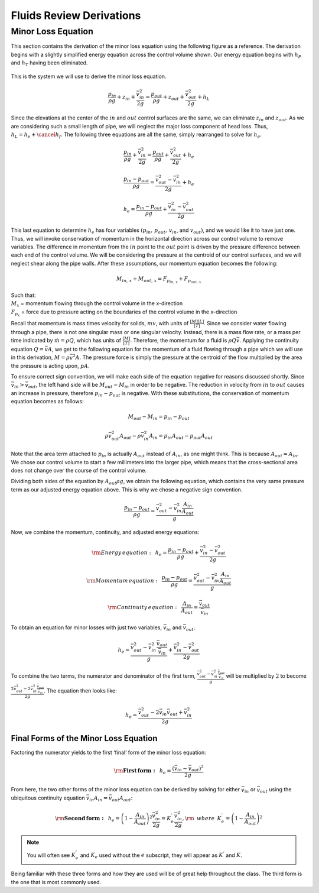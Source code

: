 .. _fluids_review_derivations:

***************************************************
Fluids Review Derivations
***************************************************



.. _minor_loss_equation_derivation:

Minor Loss Equation
====================
This section contains the derivation of the minor loss equation using the following figure as a reference. The derivation begins with a slightly simplified energy equation across the control volume shown. Our energy equation begins with :math:`h_P` and :math:`h_T` having been
eliminated.

.. _minor_loss_pipe:
.. figure:: Images/minor_loss_pipe.png
    :width: 700px
    :align: center
    :alt: Example of flow expansion resulting in a minor loss

    This is the system we will use to derive the minor loss equation.

.. math::

    \frac{p_{in}}{\rho g} + {z_{in}} + \frac{\bar v_{in}^2}{2g} = \frac{p_{out}}{\rho g} + z_{out} + \frac{\bar v_{out}^2}{2g} + h_L

Since the elevations at the center of the :math:`in` and :math:`out` control surfaces are the same, we can eliminate :math:`z_{in}` and :math:`z_{out}`. As we are considering such a small length of pipe, we will neglect the major loss component of head loss. Thus, :math:`h_L = h_e + \cancel{h_f}`. The following three equations are all the same, simply rearranged to solve for :math:`h_e`.

.. math::

    \frac{p_{in}}{\rho g} + \frac{\bar v_{in}^2}{2g} = \frac{p_{out}}{\rho g} + \frac{\bar v_{out}^2}{2g} + h_e

.. math::

    \frac{p_{in} - p_{out}}{\rho g} = \frac{\bar v_{out}^2 - \bar v_{in}^2}{2g} + h_e

.. math::

    h_e = \frac{p_{in} - p_{out}}{\rho g} + \frac{\bar v_{in}^2 - \bar v_{out}^2}{2g}

This last equation to determine :math:`h_e` has four variables :math:`(p_{in}, \, p_{out}, \, v_{in}`, and :math:`v_{out})`, and we would like it to have just one. Thus, we will invoke conservation of momentum in the horizontal direction across our control volume to remove variables. The difference in momentum from the :math:`in` point to the :math:`out` point is driven by the pressure difference between each end of the control volume. We will be considering the pressure at the centroid of our control surfaces, and we will neglect shear along the pipe walls. After these assumptions, our momentum equation becomes the following:

.. math::

    M_{in, \, x} + M_{out, \, x} = F_{p_{in, \, x}} + F_{p_{out, \, x}}

| Such that:
| :math:`M_{x}` = momentum flowing through the control volume in the x-direction
| :math:`F_{p_x}` = force due to pressure acting on the boundaries of the control volume in the x-direction

Recall that momentum is mass times velocity for solids, :math:`m v`, with units of :math:`\frac{[M][L]}{[T]}`. Since we consider water flowing through a pipe, there is not one singular mass or one singular velocity. Instead, there is a mass flow rate, or a mass per time indicated by :math:`\dot m = \rho Q`, which has units of :math:`\frac{[M]}{[T]}`. Therefore, the momentum for a fluid is :math:`\rho Q \bar v`. Applying the continuity equation :math:`Q = \bar v A`, we get to the following equation for the momentum of a fluid flowing through a pipe which we will use in this derivation, :math:`M = \rho \bar v^2 A`. The pressure force is simply the pressure at the centroid of the flow multiplied by the area the pressure is acting upon, :math:`p A`.

To ensure correct sign convention, we will make each side of the equation negative for reasons discussed shortly. Since :math:`\bar v_{in} > \bar v_{out}`, the left hand side will be :math:`M_{out} - M_{in}` in order to be negative. The reduction in velocity from :math:`in` to :math:`out` causes an increase in pressure, therefore :math:`p_{in} - p_{out}` is negative. With these substitutions, the conservation of momentum equation becomes as follows:

.. math::

    M_{out} - M_{in} = p_{in} - p_{out}

.. math::

    \rho \bar v_{out}^2 A_{out} - \rho \bar v_{in}^2 A_{in} = p_{in} A_{out} - p_{out} A_{out}

Note that the area term attached to :math:`p_{in}` is actually :math:`A_{out}` instead of :math:`A_{in}`, as one might think. This is because :math:`A_{out} = A_{in}`. We chose our control volume to start a few millimeters into the larger pipe, which means that the cross-sectional area does not change over the course of the control volume.

Dividing both sides of the equation by :math:`A_{out} \rho g`, we obtain the following equation, which contains the very same pressure term as our adjusted energy equation above. This is why we chose a negative sign convention.

.. math::

    \frac{p_{in} - p_{out}}{\rho g} = \frac{\bar v_{out}^2 - \bar v_{in}^2 \frac{A_{in}}{A_{out}}}{g}

Now, we combine the momentum, continuity, and adjusted energy equations:

.. math::

    {\rm{Energy \, equation:}} \,\,\,  h_e = \frac{p_{in} - p_{out}}{\rho g} + \frac{\bar v_{in}^2 - \bar v_{out}^2}{2g}

.. math::

    {\rm{Momentum \, equation:}} \,\,\, \frac{p_{in} - p_{out}}{\rho g} = \frac{\bar v_{out}^2 - \bar v_{in}^2 \frac{A_{in}}{A_{out}}}{g}

.. math::

    {\rm{Continuity \, equation:}} \,\,\, \frac{A_{in}}{A_{out}} = \frac{\bar v_{out}}{\bar v_{in}}

To obtain an equation for minor losses with just two variables, :math:`\bar v_{in}` and :math:`\bar v_{out}`.

.. math::

    h_e = \frac{\bar v_{out}^2 - \bar v_{in}^2\frac{\bar v_{out}}{\bar v_{in}}}{g} + \frac{\bar v_{in}^2 - \bar v_{out}^2}{2g}

To combine the two terms, the numerator and denominator of the first term, :math:`\frac{\bar v_{out}^2 - \bar v_{in}^2\frac{\bar v_{out}}{\bar v_{in}}}{g}` will be multiplied by :math:`2` to become :math:`\frac{2 \bar v_{out}^2 - 2 \bar v_{in}^2\frac{\bar v_{out}}{\bar v_{in}}}{2 g}`. The equation then looks like:

.. math::

    h_e = \frac{\bar v_{out}^2 - 2 \bar v_{in} \bar v_{out} + \bar v_{in}^2}{2g}


.. _final_minor_loss_equations:

Final Forms of the Minor Loss Equation
-----------------------------------------
Factoring the numerator yields to the first ‘final’ form of the minor loss equation:

.. math::

    {\rm{ \mathbf{First \, form:} }} \,\,\, h_e = \frac{\left( \bar v_{in}  - \bar v_{out} \right)^2}{2g}

From here, the two other forms of the minor loss equation can be derived by solving for either :math:`\bar v_{in}` or :math:`\bar v_{out}` using the ubiquitous continuity equation :math:`\bar v_{in} A_{in} = \bar v_{out} A_{out}`:

.. math::

    {\rm{ \mathbf{Second \, form:} }} \,\,\, h_e = \left( 1 - \frac{A_{in}}{A_{out}} \right)^2 \frac{\bar v_{in}^2}{2g} = K_e^{'} \frac{\bar v_{in}^2}{2g}, {\rm \, \, \, where \, \, \,} K_e^{'} = \left( 1 - \frac{A_{in}}{A_{out}} \right)^2

.. math::
 :label: minor_loss_equation

    \color{purple}{
    {\rm{ \mathbf{Third \, form:} }} \,\,\, h_e = \left( \frac{A_{out}}{A_{in}} -1 \right)^2 \frac{\bar  v_{out}^2}{2g} = K_e \frac{\bar v_{out}^2}{2g}, {\rm \, \, \, where \, \, \,} K_e = \left( \frac{A_{out}}{A_{in}} - 1 \right)^2
    }

.. note:: You will often see :math:`K_e^{'}` and :math:`K_e` used without the :math:`e` subscript, they will appear as :math:`K^{'}` and :math:`K`.

Being familiar with these three forms and how they are used will be of great help throughout the class. The third form is the one that is most commonly used.
